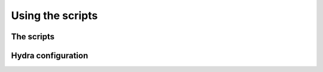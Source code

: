 #################
Using the scripts
#################

The scripts
-----------

Hydra configuration
-------------------

